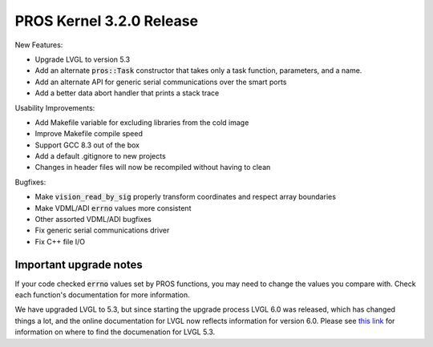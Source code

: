 =========================
PROS Kernel 3.2.0 Release
=========================

.. post:: 7 September, 2019
   :tags: blog, kernel-release

New Features:

- Upgrade LVGL to version 5.3
- Add an alternate :code:`pros::Task` constructor that takes only a task function, parameters, and a name.
- Add an alternate API for generic serial communications over the smart ports
- Add a better data abort handler that prints a stack trace

Usability Improvements:

- Add Makefile variable for excluding libraries from the cold image
- Improve Makefile compile speed
- Support GCC 8.3 out of the box
- Add a default .gitignore to new projects
- Changes in header files will now be recompiled without having to clean

Bugfixes:

- Make :code:`vision_read_by_sig` properly transform coordinates and respect array boundaries
- Make VDML/ADI :code:`errno` values more consistent
- Other assorted VDML/ADI bugfixes
- Fix generic serial communications driver
- Fix C++ file I/O

Important upgrade notes
-----------------------

If your code checked :code:`errno` values set by PROS functions, you may need to change the values you compare with. Check each function's documentation for more information.

We have upgraded LVGL to 5.3, but since starting the upgrade process LVGL 6.0 was released, which has changed things a lot, and the online documentation for LVGL now reflects information for version 6.0. Please see `this link <https://docs.littlevgl.com/en/html/index.html#where-can-i-find-the-documentation-of-the-previous-version-v5-3>`_ for information on where to find the documenation for LVGL 5.3.
